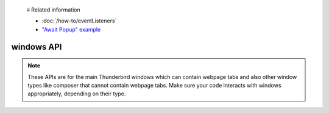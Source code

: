   ≡ Related information
  
  * :doc:`/how-to/eventListeners`
  * `"Await Popup" example <https://github.com/thunderbird/sample-extensions/tree/master/manifest_v3/awaitPopup>`__
  
===========
windows API
===========

.. note::

  These APIs are for the main Thunderbird windows which can contain webpage tabs and also other
  window types like composer that cannot contain webpage tabs. Make sure your
  code interacts with windows appropriately, depending on their type.
